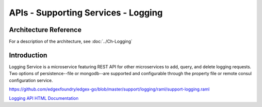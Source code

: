 ####################################
APIs - Supporting Services - Logging
####################################

======================
Architecture Reference
======================

For a description of the architecture, see :doc:`../Ch-Logging` 

============
Introduction
============

Logging Service is a microservice featuring REST API for other microservices to add, query, and delete logging requests. Two options of persistence--file or mongodb--are supported and configurable through the property file or remote consul configuration service.

https://github.com/edgexfoundry/edgex-go/blob/master/support/logging/raml/support-logging.raml


.. _`Logging API HTML Documentation`: support-logging.html
..

`Logging API HTML Documentation`_


